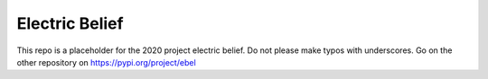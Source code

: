 Electric Belief
===============

This repo is a placeholder for the 2020 project electric belief. Do not please make
typos with underscores. Go on the other repository on https://pypi.org/project/ebel
